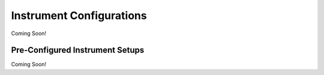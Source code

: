 .. _instruments:

Instrument Configurations
=========================

Coming Soon!

.. _pre-config_instruments:

Pre-Configured Instrument Setups
--------------------------------

Coming Soon!